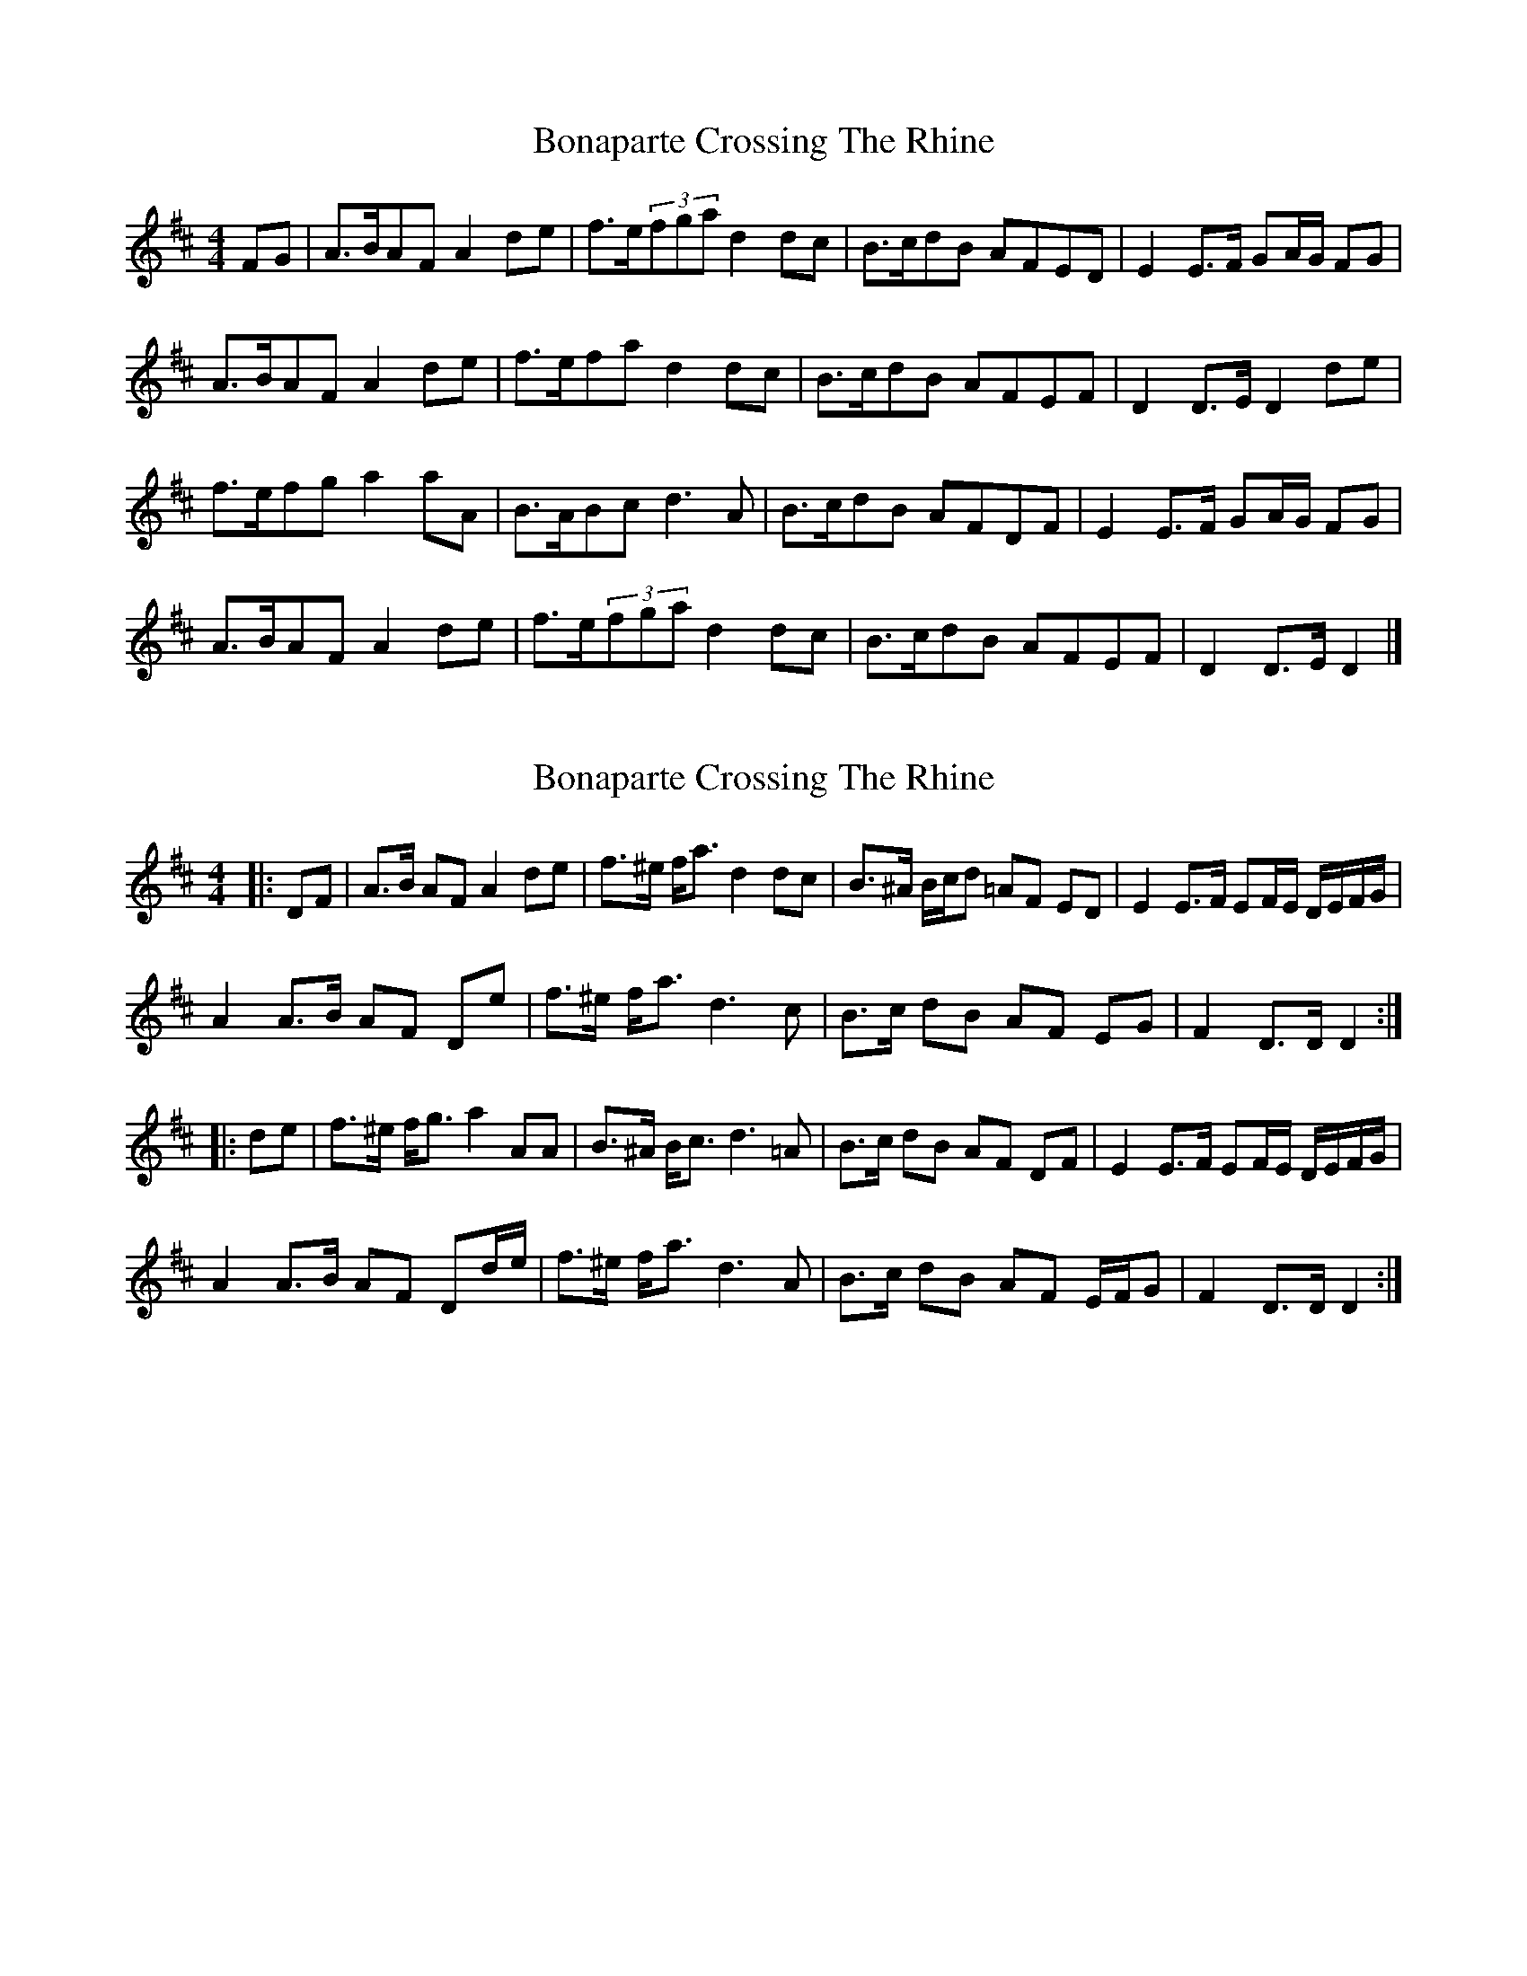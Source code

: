X: 1
T: Bonaparte Crossing The Rhine
Z: spindizzy
S: https://thesession.org/tunes/10620#setting10620
R: barndance
M: 4/4
L: 1/8
K: Dmaj
FG| A>BAF A2de| f>e(3fga d2dc| B>cdB AFED| E2E>F GA/G/ FG|
A>BAF A2de| f>efa d2dc| B>cdB AFEF| D2D>E D2de|
f>efg a2aA| B>ABc d3A| B>cdB AFDF| E2E>F GA/G/ FG|
A>BAF A2de| f>e(3fga d2dc| B>cdB AFEF| D2D>E D2 |]
X: 2
T: Bonaparte Crossing The Rhine
Z: ceolachan
S: https://thesession.org/tunes/10620#setting20442
R: barndance
M: 4/4
L: 1/8
K: Dmaj
|: DF |A>B AF A2 de | f>^e f<a d2 dc | B>^A B/c/d =AF ED | E2 E>F EF/E/ D/E/F/G/ |
A2 A>B AF De | f>^e f<a d3 c | B>c dB AF EG | F2 D>D D2 :|
|: de |f>^e f<g a2 AA | B>^A B<c d3 =A | B>c dB AF DF | E2 E>F EF/E/ D/E/F/G/ |
A2 A>B AF Dd/e/ | f>^e f<a d3 A | B>c dB AF E/F/G | F2 D>D D2 :|
